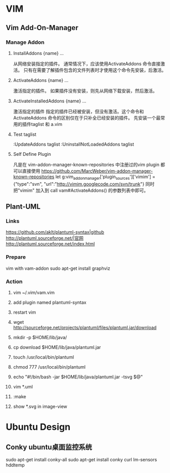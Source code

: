 * VIM
** Vim Add-On-Manager
*** Manage Addon 
**** InstallAddons {name} ...
    从网络安装指定的插件。 通常情况下，应该使用ActivateAddons 命令直接激活。
    只有在需要了解插件包含的文件列表时才使用这个命令先安装，后激活。
**** ActivateAddons {name} ...
    激活指定的插件。 如果插件没有安装，则先从网络下载安装，然后激活。
**** ActivateInstalledAddons {name} ...
    激活指定的插件 指定的插件已经被安装，但没有激活。这个命令和ActivateAddons 命令的区别仅在于只补全已经安装的插件。
    先安装一个最常用的插件taglist 和 a.vim
**** Test taglist
    :UpdateAddons taglist
    :UninstallNotLoadedAddons taglist
**** Self Define Plugin
    凡是在 vim-addon-manager-known-repositories 中注册过的vim plugin 都可以直接使用
    https://github.com/MarcWeber/vim-addon-manager-known-repositories
    let g:vim_addon_manager['plugin_sources']['vimim'] = {"type":"svn", "url":"http://vimim.googlecode.com/svn/trunk"}
    同时把"vimim" 加入到 call vam#ActivateAddons() 的参数列表中即可。
** Plant-UML
*** Links
   [[https://github.com/aklt/plantuml-syntax|github]]
   [[http://plantuml.sourceforge.net/|官网]]
   [[http://plantuml.sourceforge.net/index.html]]
*** Prepare
   vim with vam-addon
   sudo apt-get install graphviz

*** Action
**** vim ~/.vim/vam.vim
**** add plugin named plantuml-syntax
**** restart vim
**** wget http://sourceforge.net/projects/plantuml/files/plantuml.jar/download
**** mkdir -p $HOME/lib/java/
**** cp download $HOME/lib/java/plantuml.jar
**** touch /usr/local/bin/plantuml
**** chmod 777 /usr/local/bin/plantuml
**** echo "#!/bin/bash\njava -jar $HOME/lib/java/plantuml.jar -tsvg $@"
**** vim *.uml
**** :make
**** show *.svg in image-view
* Ubuntu Design
** Conky ubuntu桌面监控系统
   sudo apt-get install conky-all
   sudo apt-get install conky curl lm-sensors hddtemp
